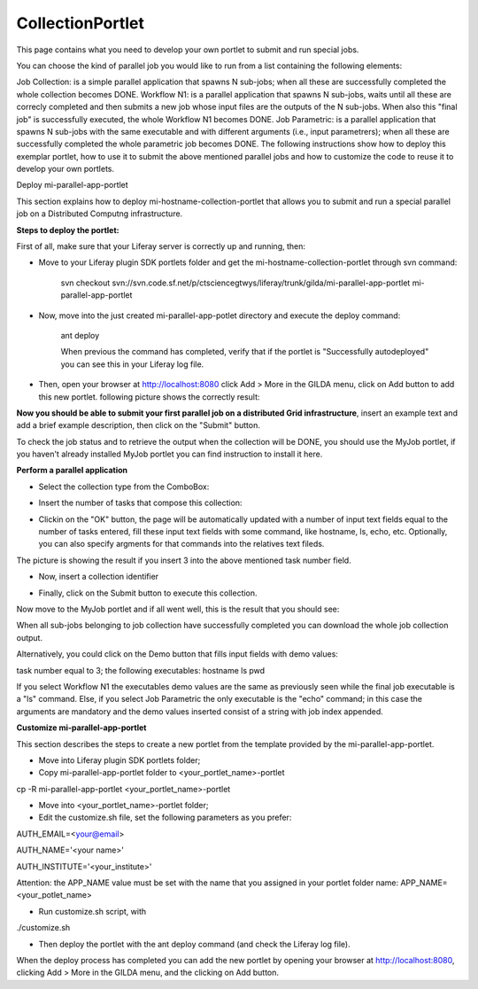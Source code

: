 *****************
CollectionPortlet
*****************

This page contains what you need to develop your own portlet to submit and run special jobs.

You can choose the kind of parallel job you would like to run from a list containing the following elements:

Job Collection: is a simple parallel application that spawns N sub-jobs; when all these are successfully  completed the whole collection becomes DONE.
Workflow N1: is a parallel application that spawns N sub-jobs, waits until all these are correcly completed and then submits a new job whose input files are the outputs of the N sub-jobs. When also this "final job" is successfully executed, the whole Workflow N1 becomes DONE.
Job Parametric: is a parallel application that spawns N sub-jobs with the same executable and with different arguments (i.e., input parametrers); when all these are successfully completed the whole parametric job becomes DONE.
The following instructions show how to deploy this exemplar portlet, how to use it to submit the above mentioned parallel jobs and how to customize the code to reuse it to develop your own portlets.

Deploy mi-parallel-app-portlet

This section explains how to deploy mi-hostname-collection-portlet that allows you to submit and run a special parallel job on a Distributed Computng infrastructure.

**Steps to deploy the portlet:**

First of all, make sure that your Liferay server is correctly up and running, then:

- Move to your Liferay plugin SDK portlets folder and get the mi-hostname-collection-portlet through svn command:

   svn checkout svn://svn.code.sf.net/p/ctsciencegtwys/liferay/trunk/gilda/mi-parallel-app-portlet mi-parallel-app-portlet
 
- Now, move into the just created mi-parallel-app-potlet directory and execute the deploy command:

   ant deploy

   When previous the command has completed, verify that if the portlet is "Successfully autodeployed" you can see this in your Liferay log file.
 
- Then, open your browser at http://localhost:8080 click Add > More in the GILDA menu, click on Add button to add this new portlet. following picture shows the correctly result:

.. image:: figures-and-documents/figura8.png

**Now you should be able to submit your first parallel job on a distributed Grid infrastructure**, insert an example text and add a brief example description, then click on the "Submit" button.

To check the job status and to retrieve the output when the collection will be DONE, you should use the MyJob portlet, if you haven't already installed MyJob portlet you can find instruction to install it here.

**Perform a parallel application**

- Select the collection type from the ComboBox:
.. image:: figures-and-documents/figura9.png

- Insert the number of tasks that compose this collection:
.. image:: figures-and-documents/figura10.png

- Clickin on the "OK" button, the page will be automatically updated with a number of input text fields equal to the number of tasks entered, fill these input text fields with some command, like hostname, ls, echo, etc. Optionally, you can also specify argments for that commands into the relatives text fileds.

.. image:: figures-and-documents/figure11.png
The picture is showing the result if you insert 3 into the above mentioned task number field.

- Now, insert a collection identifier

.. image:: figures-and-documents/figure12.png

- Finally, click on the Submit button to execute this collection.
Now move to the MyJob portlet and if all went well, this is the result that you should see:

.. image:: figures-and-documents/figure13.png

When all sub-jobs belonging to job collection have successfully completed you can download the whole job collection output.

.. image:: figures-and-documents/figure14.png

Alternatively, you could click on the Demo button that fills input fields with demo values:

task number equal to 3;
the following executables:
hostname
ls
pwd

If you select Workflow N1 the executables demo values are the same as previously seen while the final job executable is a "ls" command. Else, if you select Job Parametric the only executable is the "echo" command; in this case the arguments are mandatory and the demo values inserted consist of a string with job index appended.


**Customize mi-parallel-app-portlet**

This section describes the steps to create a new portlet from the template provided by the mi-parallel-app-portlet.

- Move into Liferay plugin SDK portlets folder;
 
- Copy mi-parallel-app-portlet folder to <your_portlet_name>-portlet 

cp -R mi-parallel-app-portlet <your_portlet_name>-portlet
 
- Move into <your_portlet_name>-portlet folder;
 
- Edit the customize.sh file, set the following parameters as you prefer:
AUTH_EMAIL=<your@email>
 
AUTH_NAME='<your name>'
 
AUTH_INSTITUTE='<your_institute>'
 
Attention: the APP_NAME value must be set with the name that you assigned in your portlet folder name:
APP_NAME=<your_potlet_name>
 
- Run customize.sh script, with

./customize.sh
 
- Then deploy the portlet with the ant deploy command (and check the Liferay log file).


When the deploy process has completed you can add the new portlet by opening your browser at http://localhost:8080, clicking Add > More in the GILDA menu, and the clicking on Add button.


